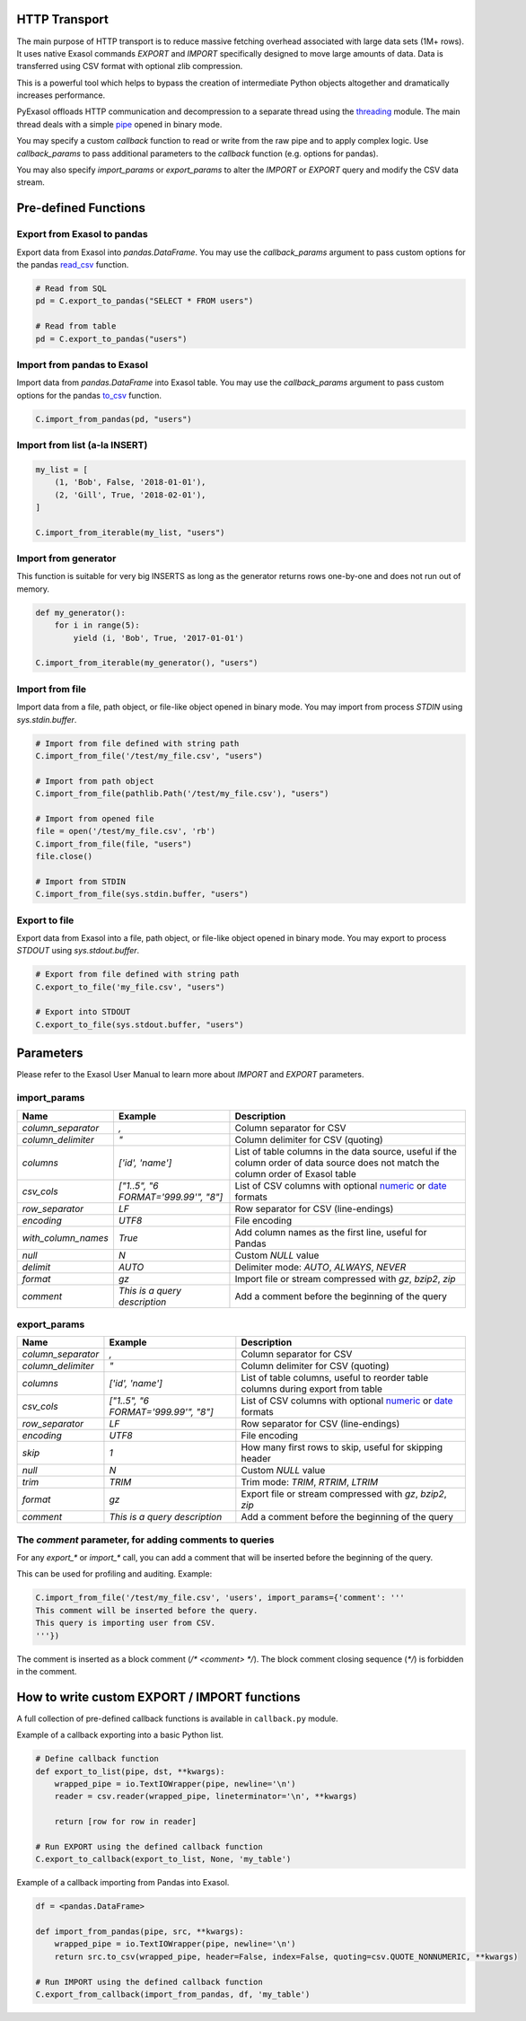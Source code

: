 .. _http_transport:

HTTP Transport
==============

The main purpose of HTTP transport is to reduce massive fetching overhead associated with large data sets (1M+ rows). It uses native Exasol commands `EXPORT` and `IMPORT` specifically designed to move large amounts of data. Data is transferred using CSV format with optional zlib compression.

This is a powerful tool which helps to bypass the creation of intermediate Python objects altogether and dramatically increases performance.

PyExasol offloads HTTP communication and decompression to a separate thread using the `threading`_ module. The main thread deals with a simple `pipe`_ opened in binary mode.

You may specify a custom `callback` function to read or write from the raw pipe and to apply complex logic. Use `callback_params` to pass additional parameters to the `callback` function (e.g. options for pandas).

You may also specify `import_params` or `export_params` to alter the `IMPORT` or `EXPORT` query and modify the CSV data stream.

.. _threading: https://docs.python.org/3/library/threading.html
.. _pipe: https://docs.python.org/3/library/os.html#os.pipe

Pre-defined Functions
=====================

Export from Exasol to pandas
----------------------------

Export data from Exasol into `pandas.DataFrame`. You may use the `callback_params` argument to pass custom options for the pandas `read_csv`_ function.

.. _read_csv: https://pandas.pydata.org/pandas-docs/stable/reference/api/pandas.read_csv.html

.. code-block:: python

    # Read from SQL
    pd = C.export_to_pandas("SELECT * FROM users")

    # Read from table
    pd = C.export_to_pandas("users")

Import from pandas to Exasol
----------------------------

Import data from `pandas.DataFrame` into Exasol table. You may use the `callback_params` argument to pass custom options for the pandas `to_csv`_ function.

.. _to_csv: https://pandas.pydata.org/pandas-docs/stable/reference/api/pandas.DataFrame.to_csv.html

.. code-block:: python

    C.import_from_pandas(pd, "users")

Import from list (a-la INSERT)
------------------------------

.. code-block:: python

    my_list = [
        (1, 'Bob', False, '2018-01-01'),
        (2, 'Gill', True, '2018-02-01'),
    ]

    C.import_from_iterable(my_list, "users")

Import from generator
---------------------

This function is suitable for very big INSERTS as long as the generator returns rows one-by-one and does not run out of memory.

.. code-block:: python

    def my_generator():
        for i in range(5):
            yield (i, 'Bob', True, '2017-01-01')

    C.import_from_iterable(my_generator(), "users")

Import from file
----------------

Import data from a file, path object, or file-like object opened in binary mode. You may import from process `STDIN` using `sys.stdin.buffer`.

.. code-block:: python

    # Import from file defined with string path
    C.import_from_file('/test/my_file.csv', "users")

    # Import from path object
    C.import_from_file(pathlib.Path('/test/my_file.csv'), "users")

    # Import from opened file
    file = open('/test/my_file.csv', 'rb')
    C.import_from_file(file, "users")
    file.close()

    # Import from STDIN
    C.import_from_file(sys.stdin.buffer, "users")

Export to file
--------------

Export data from Exasol into a file, path object, or file-like object opened in binary mode. You may export to process `STDOUT` using `sys.stdout.buffer`.

.. code-block:: python

    # Export from file defined with string path
    C.export_to_file('my_file.csv', "users")

    # Export into STDOUT
    C.export_to_file(sys.stdout.buffer, "users")

Parameters
==========

Please refer to the Exasol User Manual to learn more about `IMPORT` and `EXPORT` parameters.

import_params
-------------

.. list-table::
   :header-rows: 1

   * - Name
     - Example
     - Description
   * - `column_separator`
     - `,`
     - Column separator for CSV
   * - `column_delimiter`
     - `"`
     - Column delimiter for CSV (quoting)
   * - `columns`
     - `['id', 'name']`
     - List of table columns in the data source, useful if the column order of data source does not match the column order of Exasol table
   * - `csv_cols`
     - `["1..5", "6 FORMAT='999.99'", "8"]`
     - List of CSV columns with optional `numeric`_ or `date`_ formats
   * - `row_separator`
     - `LF`
     - Row separator for CSV (line-endings)
   * - `encoding`
     - `UTF8`
     - File encoding
   * - `with_column_names`
     - `True`
     - Add column names as the first line, useful for Pandas
   * - `null`
     - `\N`
     - Custom `NULL` value
   * - `delimit`
     - `AUTO`
     - Delimiter mode: `AUTO`, `ALWAYS`, `NEVER`
   * - `format`
     - `gz`
     - Import file or stream compressed with `gz`, `bzip2`, `zip`
   * - `comment`
     - `This is a query description`
     - Add a comment before the beginning of the query

.. _numeric: https://docs.exasol.com/sql_references/formatmodels.htm#NumericFormat
.. _date: https://docs.exasol.com/sql_references/formatmodels.htm#DateTimeFormat

export_params
-------------

.. list-table::
   :header-rows: 1

   * - Name
     - Example
     - Description
   * - `column_separator`
     - `,`
     - Column separator for CSV
   * - `column_delimiter`
     - `"`
     - Column delimiter for CSV (quoting)
   * - `columns`
     - `['id', 'name']`
     - List of table columns, useful to reorder table columns during export from table
   * - `csv_cols`
     - `["1..5", "6 FORMAT='999.99'", "8"]`
     - List of CSV columns with optional `numeric`_ or `date`_ formats
   * - `row_separator`
     - `LF`
     - Row separator for CSV (line-endings)
   * - `encoding`
     - `UTF8`
     - File encoding
   * - `skip`
     - `1`
     - How many first rows to skip, useful for skipping header
   * - `null`
     - `\N`
     - Custom `NULL` value
   * - `trim`
     - `TRIM`
     - Trim mode: `TRIM`, `RTRIM`, `LTRIM`
   * - `format`
     - `gz`
     - Export file or stream compressed with `gz`, `bzip2`, `zip`
   * - `comment`
     - `This is a query description`
     - Add a comment before the beginning of the query

The `comment` parameter, for adding comments to queries
-------------------------------------------------------

For any `export_*` or `import_*` call, you can add a comment that will be inserted before the beginning of the query.

This can be used for profiling and auditing. Example:

.. code-block:: python

    C.import_from_file('/test/my_file.csv', 'users', import_params={'comment': '''
    This comment will be inserted before the query.
    This query is importing user from CSV.
    '''})

The comment is inserted as a block comment (`/* <comment> */`). The block comment closing sequence (`*/`) is forbidden in the comment.

How to write custom EXPORT / IMPORT functions
=============================================

A full collection of pre-defined callback functions is available in ``callback.py`` module.

Example of a callback exporting into a basic Python list.

.. code-block:: python

    # Define callback function
    def export_to_list(pipe, dst, **kwargs):
        wrapped_pipe = io.TextIOWrapper(pipe, newline='\n')
        reader = csv.reader(wrapped_pipe, lineterminator='\n', **kwargs)
    
        return [row for row in reader]
    
    # Run EXPORT using the defined callback function
    C.export_to_callback(export_to_list, None, 'my_table')

Example of a callback importing from Pandas into Exasol.

.. code-block:: python

    df = <pandas.DataFrame>

    def import_from_pandas(pipe, src, **kwargs):
        wrapped_pipe = io.TextIOWrapper(pipe, newline='\n')
        return src.to_csv(wrapped_pipe, header=False, index=False, quoting=csv.QUOTE_NONNUMERIC, **kwargs)

    # Run IMPORT using the defined callback function
    C.export_from_callback(import_from_pandas, df, 'my_table')

